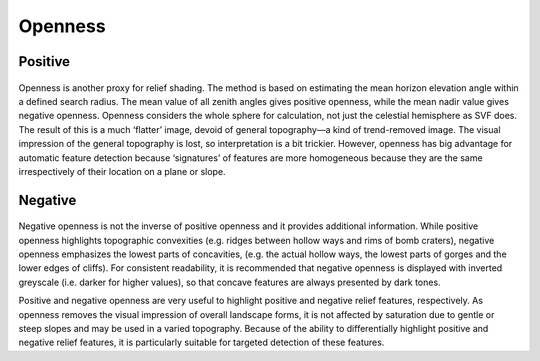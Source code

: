 .. _whichvis_openness:

Openness
========

Positive
--------

   .. image:: ./figures/rvtvis_positive openness.png

Openness is another proxy for relief shading. The method is based on estimating the mean horizon elevation angle within a defined search radius. The mean value of all zenith angles gives positive openness, while the mean nadir value gives negative openness. Openness considers the whole sphere for calculation, not just the celestial hemisphere as SVF does. The result of this is a much ‘flatter’ image, devoid of general topography—a kind of trend-removed image. The visual impression of the general topography is lost, so interpretation is a bit trickier. However, openness has big advantage for automatic feature detection because ‘signatures’ of features are more homogeneous because they are the same irrespectively of their location on a plane or slope.

Negative
--------

   .. image:: ./figures/rvtvis_negative openness.png

Negative openness is not the inverse of positive openness and it provides additional information. While positive openness highlights topographic convexities (e.g. ridges between hollow ways and rims of bomb craters), negative openness emphasizes the lowest parts of concavities, (e.g. the actual hollow ways, the lowest parts of gorges and the lower edges of cliffs). For consistent readability, it is recommended that negative openness is displayed with inverted greyscale (i.e. darker for higher values), so that concave features are always presented by dark tones.

Positive and negative openness are very useful to highlight positive and negative relief features, respectively. As openness removes the visual impression of overall landscape forms, it is not affected by saturation due to gentle or steep slopes and may be used in a varied topography. Because of the ability to differentially highlight positive and negative relief features, it is particularly suitable for targeted detection of these features.